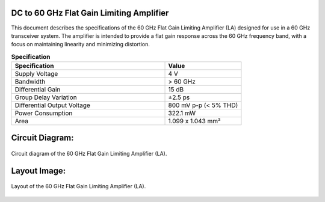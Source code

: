 DC to 60 GHz Flat Gain Limiting Amplifier
========================================================
This document describes the specifications of the 60 GHz Flat Gain Limiting Amplifier (LA) designed for use in a 60 GHz transceiver system. The amplifier is intended to provide a flat gain response across the 60 GHz frequency band, with a focus on maintaining linearity and minimizing distortion.

.. list-table:: **Specification**
   :widths: 400 200
   :header-rows: 1

   * - Specification
     - Value
   * - Supply Voltage
     - 4 V
   * - Bandwidth
     - > 60 GHz
   * - Differential Gain
     - 15 dB
   * - Group Delay Variation
     - ±2.5 ps
   * - Differential Output Voltage
     - 800 mV p-p (< 5% THD)
   * - Power Consumption
     - 322.1 mW
   * - Area
     - 1.099 x 1.043 mm²


Circuit Diagram:
========================
.. figure:: _static/main_ckt_diagram.jpg
   :width: 4542 px
   :align: center

   Circuit diagram of the 60 GHz Flat Gain Limiting Amplifier (LA).

Layout Image:
========================
.. figure:: _static/layout.png
   :width: 4542 px
   :align: center

   Layout of the 60 GHz Flat Gain Limiting Amplifier (LA).